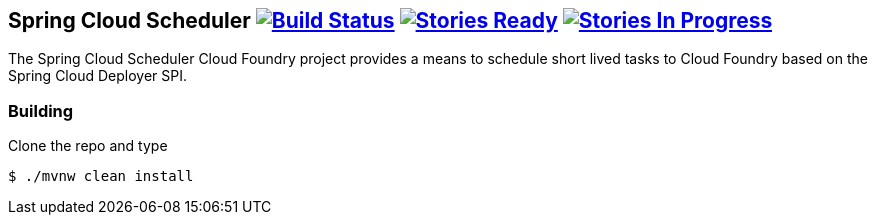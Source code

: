 == Spring Cloud Scheduler image:https://build.spring.io/plugins/servlet/wittified/build-status/SCD-SMC[Build Status, link=https://build.spring.io/browse/SCD-SMC] image:https://badge.waffle.io/spring-cloud/spring-cloud-scheduler-cloudfoundry.svg?label=ready&title=Ready[Stories Ready, link=http://waffle.io/spring-cloud/spring-cloud-scheduler-cloudfoundry] image:https://badge.waffle.io/spring-cloud/spring-cloud-scheduler-cloudfoundry.svg?label=In%20Progress&title=In%20Progress[Stories In Progress, link=http://waffle.io/spring-cloud/spring-cloud-scheduler-cloudfoundry]

The Spring Cloud Scheduler Cloud Foundry project provides a means to schedule short lived tasks to Cloud Foundry based on the Spring Cloud Deployer SPI.

=== Building

Clone the repo and type

----
$ ./mvnw clean install
----